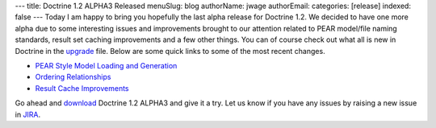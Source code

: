 ---
title: Doctrine 1.2 ALPHA3 Released
menuSlug: blog
authorName: jwage 
authorEmail: 
categories: [release]
indexed: false
---
Today I am happy to bring you hopefully the last alpha release for
Doctrine 1.2. We decided to have one more alpha due to some
interesting issues and improvements brought to our attention
related to PEAR model/file naming standards, result set caching
improvements and a few other things. You can of course check out
what all is new in Doctrine in the
`upgrade <http://www.doctrine-project.org/upgrade/1_2>`_ file.
Below are some quick links to some of the most recent changes.


-  `PEAR Style Model Loading and Generation <http://www.doctrine-project.org/upgrade/1_2#PEAR%20Style%20Model%20Loading%20and%20Generation>`_
-  `Ordering Relationships <http://www.doctrine-project.org/upgrade/1_2#Ordering%20Relationships>`_
-  `Result Cache Improvements <http://www.doctrine-project.org/upgrade/1_2#Result%20Cache%20Improvements>`_

Go ahead and `download <http://www.doctrine-project.org/download>`_
Doctrine 1.2 ALPHA3 and give it a try. Let us know if you have any
issues by raising a new issue in
`JIRA <http://www.doctrine-project.org/jira>`_.

